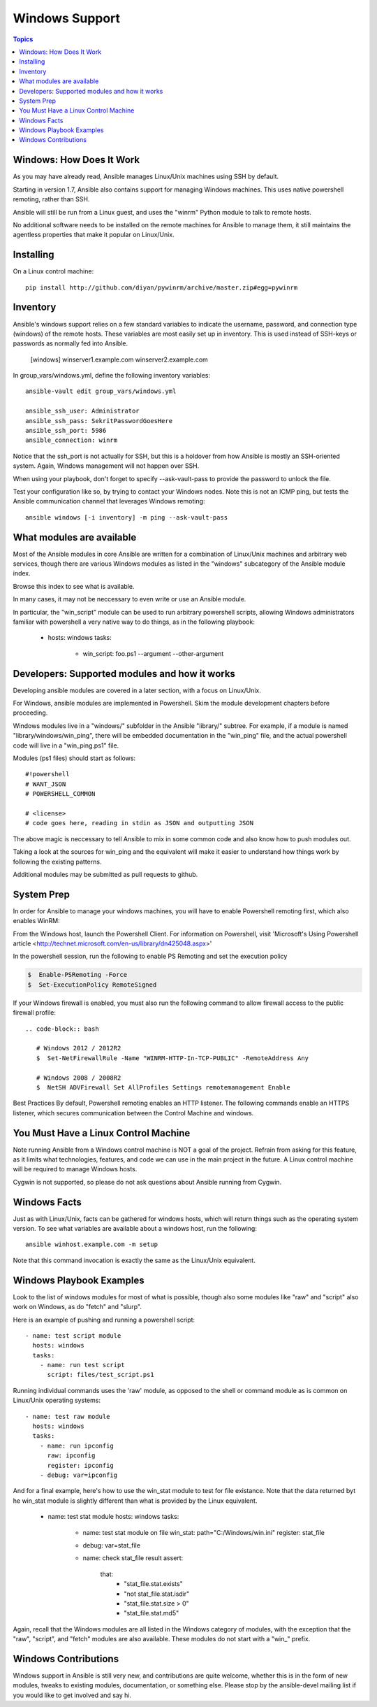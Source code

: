 Windows Support
===============

.. contents:: Topics

.. _windows_how_does_it_work:

Windows: How Does It Work
`````````````````````````

As you may have already read, Ansible manages Linux/Unix machines using SSH by default.  

Starting in version 1.7, Ansible also contains support for managing Windows machines.  This uses
native powershell remoting, rather than SSH.

Ansible will still be run from a Linux guest, and uses the "winrm" Python module to talk to remote hosts.

No additional software needs to be installed on the remote machines for Ansible to manage them, it still maintains the agentless properties that make it popular on Linux/Unix.

.. _windows_installing:

Installing
``````````

On a Linux control machine::

   pip install http://github.com/diyan/pywinrm/archive/master.zip#egg=pywinrm

.. _windows_inventory:

Inventory
`````````

Ansible's windows support relies on a few standard variables to indicate the username, password, and connection type (windows) of the remote hosts.  These variables are most easily set up in inventory.  This is used instead of SSH-keys or passwords as normally fed into Ansible.

    [windows]
    winserver1.example.com
    winserver2.example.com 

In group_vars/windows.yml, define the following inventory variables::

    ansible-vault edit group_vars/windows.yml

    ansible_ssh_user: Administrator 
    ansible_ssh_pass: SekritPasswordGoesHere
    ansible_ssh_port: 5986
    ansible_connection: winrm

Notice that the ssh_port is not actually for SSH, but this is a holdover from how Ansible is mostly an SSH-oriented system.  Again, Windows management will not happen over SSH.
    
When using your playbook, don't forget to specify --ask-vault-pass to provide the password to unlock the file.

Test your configuration like so, by trying to contact your Windows nodes.  Note this is not an ICMP ping, but tests the Ansible
communication channel that leverages Windows remoting::

    ansible windows [-i inventory] -m ping --ask-vault-pass

.. _windows_what_modules_are_available:

What modules are available
``````````````````````````

Most of the Ansible modules in core Ansible are written for a combination of Linux/Unix machines and arbitrary web services, though there are various
Windows modules as listed in the "windows" subcategory of the Ansible module index.  

Browse this index to see what is available.

In many cases, it may not be neccessary to even write or use an Ansible module.

In particular, the "win_script" module can be used to run arbitrary powershell scripts, allowing Windows administrators familiar with powershell a very
native way to do things, as in the following playbook:

    - hosts: windows
      tasks:
        - win_script: foo.ps1 --argument --other-argument

.. _windows_developers_developers_developers:

Developers: Supported modules and how it works
``````````````````````````````````````````````

Developing ansible modules are covered in a later section, with a focus on Linux/Unix.

For Windows, ansible modules are implemented in Powershell.  Skim the module development chapters before proceeding.

Windows modules live in a "windows/" subfolder in the Ansible "library/" subtree.  For example, if a module is named
"library/windows/win_ping", there will be embedded documentation in the "win_ping" file, and the actual powershell code will
live in a "win_ping.ps1" file.

Modules (ps1 files) should start as follows::

    #!powershell
    # WANT_JSON
    # POWERSHELL_COMMON

    # <license>
    # code goes here, reading in stdin as JSON and outputting JSON

The above magic is neccessary to tell Ansible to mix in some common code and also know how to push modules out.

Taking a look at the sources for win_ping and the equivalent will make it easier to understand how things work by following
the existing patterns.

Additional modules may be submitted as pull requests to github.

.. _windows_system_prep:

System Prep
```````````

In order for Ansible to manage your windows machines, you will have to enable Powershell remoting first, which also enables WinRM::

From the Windows host, launch the Powershell Client. For information on Powershell, visit 'Microsoft's Using Powershell article <http://technet.microsoft.com/en-us/library/dn425048.aspx>'

In the powershell session, run the following to enable PS Remoting and set the execution policy

.. code-block:: bash

    $  Enable-PSRemoting -Force
    $  Set-ExecutionPolicy RemoteSigned

If your Windows firewall is enabled, you must also run the following command to allow firewall access to the public firewall profile::

 .. code-block:: bash

    # Windows 2012 / 2012R2
    $  Set-NetFirewallRule -Name "WINRM-HTTP-In-TCP-PUBLIC" -RemoteAddress Any

    # Windows 2008 / 2008R2
    $  NetSH ADVFirewall Set AllProfiles Settings remotemanagement Enable

Best Practices
By default, Powershell remoting enables an HTTP listener. The following commands enable an HTTPS listener, which secures communication between the Control Machine and windows.

.. code-block:: bash
    #  Delete the http listener
    $  WinRM delete winrm/config/listener?Address=*+Transport=HTTP
    #  Create the https listener
    #  Insert code here

.. _windows_and_linux_control_machine:

You Must Have a Linux Control Machine
`````````````````````````````````````

Note running Ansible from a Windows control machine is NOT a goal of the project.  Refrain from asking for this feature,
as it limits what technologies, features, and code we can use in the main project in the future.  A Linux control machine
will be required to manage Windows hosts.
  
Cygwin is not supported, so please do not ask questions about Ansible running from Cygwin.

.. _windows_facts:

Windows Facts
`````````````

Just as with Linux/Unix, facts can be gathered for windows hosts, which will return things such as the operating system version.  To see what variables are available about a windows host, run the following::

    ansible winhost.example.com -m setup

Note that this command invocation is exactly the same as the Linux/Unix equivalent.

.. _windows_playbook_example:

Windows Playbook Examples
`````````````````````````

Look to the list of windows modules for most of what is possible, though also some modules like "raw" and "script" also work on Windows, as do "fetch" and "slurp".

Here is an example of pushing and running a powershell script::

    - name: test script module
      hosts: windows
      tasks:
        - name: run test script
          script: files/test_script.ps1

Running individual commands uses the 'raw' module, as opposed to the shell or command module as is common on Linux/Unix operating systems::

    - name: test raw module
      hosts: windows
      tasks:
        - name: run ipconfig
          raw: ipconfig
          register: ipconfig
        - debug: var=ipconfig

And for a final example, here's how to use the win_stat module to test for file existance.  Note that the data returned byt he win_stat module is slightly different than what is provided by the Linux equivalent.

    - name: test stat module
      hosts: windows
      tasks:
        - name: test stat module on file
          win_stat: path="C:/Windows/win.ini"
          register: stat_file

        - debug: var=stat_file

        - name: check stat_file result
          assert: 
              that: 
                 - "stat_file.stat.exists"
                 - "not stat_file.stat.isdir"
                 - "stat_file.stat.size > 0" 
                 - "stat_file.stat.md5"

Again, recall that the Windows modules are all listed in the Windows category of modules, with the exception that the "raw", "script", and "fetch" modules are also available.  These modules do not start with a "win_" prefix.

.. _windows_contributions:

Windows Contributions
`````````````````````

Windows support in Ansible is still very new, and contributions are quite welcome, whether this is in the
form of new modules, tweaks to existing modules, documentation, or something else.  Please stop by the ansible-devel mailing list if you would like to get involved and say hi.

.. seealso::

   :doc:`developing_modules`
       How to write modules
   :doc:`playbooks`
       Learning ansible's configuration management language
   `Mailing List <http://groups.google.com/group/ansible-project>`_
       Questions? Help? Ideas?  Stop by the list on Google Groups
   `irc.freenode.net <http://irc.freenode.net>`_
       #ansible IRC chat channel

